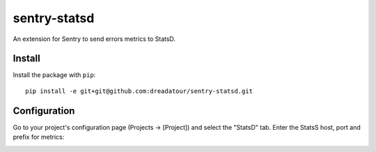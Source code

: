 sentry-statsd
=============

An extension for Sentry to send errors metrics to StatsD.

Install
-------

Install the package with ``pip``::

    pip install -e git+git@github.com:dreadatour/sentry-statsd.git


Configuration
-------------

Go to your project's configuration page (Projects -> [Project]) and select the
"StatsD" tab. Enter the StatsS host, port and prefix for metrics:

.. image:: https://github.com/dreadatour/sentry-statsd/raw/master/docs/images/options.png

